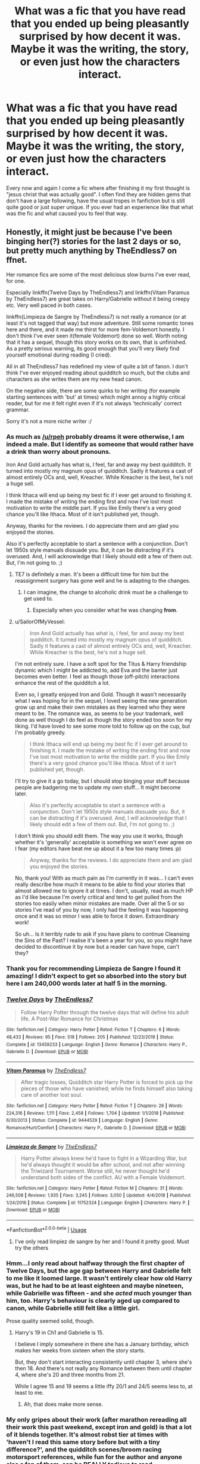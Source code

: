 #+TITLE: What was a fic that you have read that you ended up being pleasantly surprised by how decent it was. Maybe it was the writing, the story, or even just how the characters interact.

* What was a fic that you have read that you ended up being pleasantly surprised by how decent it was. Maybe it was the writing, the story, or even just how the characters interact.
:PROPERTIES:
:Author: madcow125
:Score: 32
:DateUnix: 1596665444.0
:DateShort: 2020-Aug-06
:FlairText: Discussion
:END:
Every now and again I come a fic where after finishing it my first thought is "jesus christ that was actually good". I often find they are hidden gems that don't have a large following, have the usual tropes in fanfiction but is still quite good or just super unique. If you ever had an experience like that what was the fic and what caused you to feel that way.


** Honestly, it might just be because I've been binging her(?) stories for the last 2 days or so, but pretty much anything by TheEndless7 on ffnet.

Her romance fics are some of the most delicious slow burns I've ever read, for one.

Especially linkffn(Twelve Days by TheEndless7) and linkffn(Vitam Paramus by TheEndless7) are great takes on Harry/Gabrielle without it being creepy etc. Very well paced in both cases.

linkffn(Limpieza de Sangre by TheEndless7) is not really a romance (or at least it's not tagged that way) but more adventure. Still some romantic tones here and there, and it made me thirst for more fem-Voldemort honestly. I don't think I've ever seen it(female Voldemort) done so well. Worth noting that it has a sequel, though this story works on its own, that is unfinished. As a pretty serious warning, its good enough that you'll very likely find yourself emotional during reading (I cried).

All in all TheEndless7 has redefined my view of quite a bit of fanon. I don't think I've ever enjoyed reading about quidditch so much, but the clubs and characters as she writes them are my new head canon.

On the negative side, there are some quirks to her writing (for example starting sentences with 'but' at times) which might annoy a highly critical reader, but for me it felt right even if it's not always 'technically' correct grammar.

Sorry it's not a more niche writer :/
:PROPERTIES:
:Author: SailorOfMyVessel
:Score: 12
:DateUnix: 1596666938.0
:DateShort: 2020-Aug-06
:END:

*** As much as [[/u/rpeh]] probably dreams it were otherwise, I am indeed a male. But I identify as someone that would rather have a drink than worry about pronouns.

Iron And Gold actually has what is, I feel, far and away my best quidditch. It turned into mostly my magnum opus of quidditch. Sadly it features a cast of almost entirely OCs and, well, Kreacher. While Kreacher is the best, he's not a huge sell.

I think Ithaca will end up being my best fic if I ever get around to finishing it. I made the mistake of writing the ending first and now I've lost most motivation to write the middle part. If you like Emily there's a very good chance you'll like Ithaca. Most of it isn't published yet, though.

Anyway, thanks for the reviews. I do appreciate them and am glad you enjoyed the stories.

Also it's perfectly acceptable to start a sentence with a conjunction. Don't let 1950s style manuals dissuade you. But, it can be distracting if it's overused. And, I will acknowledge that I likely should edit a few of them out. But, I'm not going to. ;)
:PROPERTIES:
:Author: TE7
:Score: 21
:DateUnix: 1596679976.0
:DateShort: 2020-Aug-06
:END:

**** TE7 is definitely a man. It's been a difficult time for him but the reassignment surgery has gone well and he is adapting to the changes.
:PROPERTIES:
:Author: rpeh
:Score: 5
:DateUnix: 1596697056.0
:DateShort: 2020-Aug-06
:END:

***** I can imagine, the change to alcoholic drink must be a challenge to get used to.
:PROPERTIES:
:Author: SailorOfMyVessel
:Score: 3
:DateUnix: 1596704370.0
:DateShort: 2020-Aug-06
:END:

****** Especially when you consider what he was changing *from*.
:PROPERTIES:
:Author: rpeh
:Score: 1
:DateUnix: 1596704949.0
:DateShort: 2020-Aug-06
:END:


**** u/SailorOfMyVessel:
#+begin_quote
  Iron And Gold actually has what is, I feel, far and away my best quidditch. It turned into mostly my magnum opus of quidditch. Sadly it features a cast of almost entirely OCs and, well, Kreacher. While Kreacher is the best, he's not a huge sell.
#+end_quote

I'm not entirely sure. I have a soft spot for the Titus & Harry friendship dynamic which I might be addicted to, add Eva and the banter just becomes even better. I feel as though those (off-pitch) interactions enhance the rest of the quidditch a lot.

Even so, I greatly enjoyed Iron and Gold. Though it wasn't necessarily what I was hoping for in the sequel, I loved seeing the new generation grow up and make their own mistakes as they learned who they were meant to be. The romance was, as seems to be your trademark, well done as well though I do feel as though the story ended too soon for my liking. I'd have loved to see some more told to follow up on the cup, but I'm probably greedy.

#+begin_quote
  I think Ithaca will end up being my best fic if I ever get around to finishing it. I made the mistake of writing the ending first and now I've lost most motivation to write the middle part. If you like Emily there's a very good chance you'll like Ithaca. Most of it isn't published yet, though.
#+end_quote

I'll try to give it a go today, but I should stop binging your stuff because people are badgering me to update my own stuff... It might become later.

#+begin_quote
  Also it's perfectly acceptable to start a sentence with a conjunction. Don't let 1950s style manuals dissuade you. But, it can be distracting if it's overused. And, I will acknowledge that I likely should edit a few of them out. But, I'm not going to. ;)
#+end_quote

I don't think you should edit them. The way you use it works, though whether it's 'generally' acceptable is something we won't ever agree on I fear (my editors have beat me up about it a few too many times :p)

#+begin_quote
  Anyway, thanks for the reviews. I do appreciate them and am glad you enjoyed the stories.
#+end_quote

No, thank you! With as much pain as I'm currently in it was... I can't even really describe how much it means to be able to find your stories that almost allowed me to ignore it at times. I don't, usually, read as much HP as I'd like because I'm overly critical and tend to get pulled from the stories too easily when minor mistakes are made. Over all the 5 or so stories I've read of you by now, I only had the feeling it was happening once and it was so minor I was able to force it down. Extraordinary work!

So uh... Is it terribly rude to ask if you have plans to continue Cleansing the Sins of the Past? I realise it's been a year for you, so you might have decided to discontinue it by now but a reader can have hope, can't they?
:PROPERTIES:
:Author: SailorOfMyVessel
:Score: 1
:DateUnix: 1596704222.0
:DateShort: 2020-Aug-06
:END:


*** Thank you for recommending Limpieza de Sangre I found it amazing! I didn't expect to get so absorbed into the story but here I am 240,000 words later at half 5 in the morning.
:PROPERTIES:
:Author: Uchidex
:Score: 5
:DateUnix: 1596688002.0
:DateShort: 2020-Aug-06
:END:


*** [[https://www.fanfiction.net/s/13459233/1/][*/Twelve Days/*]] by [[https://www.fanfiction.net/u/2638737/TheEndless7][/TheEndless7/]]

#+begin_quote
  Follow Harry Potter through the twelve days that will define his adult life. A Post-War Romance for Christmas
#+end_quote

^{/Site/:} ^{fanfiction.net} ^{*|*} ^{/Category/:} ^{Harry} ^{Potter} ^{*|*} ^{/Rated/:} ^{Fiction} ^{T} ^{*|*} ^{/Chapters/:} ^{6} ^{*|*} ^{/Words/:} ^{48,433} ^{*|*} ^{/Reviews/:} ^{95} ^{*|*} ^{/Favs/:} ^{518} ^{*|*} ^{/Follows/:} ^{205} ^{*|*} ^{/Published/:} ^{12/23/2019} ^{*|*} ^{/Status/:} ^{Complete} ^{*|*} ^{/id/:} ^{13459233} ^{*|*} ^{/Language/:} ^{English} ^{*|*} ^{/Genre/:} ^{Romance} ^{*|*} ^{/Characters/:} ^{Harry} ^{P.,} ^{Gabrielle} ^{D.} ^{*|*} ^{/Download/:} ^{[[http://www.ff2ebook.com/old/ffn-bot/index.php?id=13459233&source=ff&filetype=epub][EPUB]]} ^{or} ^{[[http://www.ff2ebook.com/old/ffn-bot/index.php?id=13459233&source=ff&filetype=mobi][MOBI]]}

--------------

[[https://www.fanfiction.net/s/9444529/1/][*/Vitam Paramus/*]] by [[https://www.fanfiction.net/u/2638737/TheEndless7][/TheEndless7/]]

#+begin_quote
  After tragic losses, Quidditch star Harry Potter is forced to pick up the pieces of those who have vanished; while he finds himself also taking care of another lost soul.
#+end_quote

^{/Site/:} ^{fanfiction.net} ^{*|*} ^{/Category/:} ^{Harry} ^{Potter} ^{*|*} ^{/Rated/:} ^{Fiction} ^{T} ^{*|*} ^{/Chapters/:} ^{26} ^{*|*} ^{/Words/:} ^{224,316} ^{*|*} ^{/Reviews/:} ^{1,111} ^{*|*} ^{/Favs/:} ^{2,458} ^{*|*} ^{/Follows/:} ^{1,704} ^{*|*} ^{/Updated/:} ^{1/1/2018} ^{*|*} ^{/Published/:} ^{6/30/2013} ^{*|*} ^{/Status/:} ^{Complete} ^{*|*} ^{/id/:} ^{9444529} ^{*|*} ^{/Language/:} ^{English} ^{*|*} ^{/Genre/:} ^{Romance/Hurt/Comfort} ^{*|*} ^{/Characters/:} ^{Harry} ^{P.,} ^{Gabrielle} ^{D.} ^{*|*} ^{/Download/:} ^{[[http://www.ff2ebook.com/old/ffn-bot/index.php?id=9444529&source=ff&filetype=epub][EPUB]]} ^{or} ^{[[http://www.ff2ebook.com/old/ffn-bot/index.php?id=9444529&source=ff&filetype=mobi][MOBI]]}

--------------

[[https://www.fanfiction.net/s/11752324/1/][*/Limpieza de Sangre/*]] by [[https://www.fanfiction.net/u/2638737/TheEndless7][/TheEndless7/]]

#+begin_quote
  Harry Potter always knew he'd have to fight in a Wizarding War, but he'd always thought it would be after school, and not after winning the Triwizard Tournament. Worse still, he never thought he'd understand both sides of the conflict. AU with a Female Voldemort.
#+end_quote

^{/Site/:} ^{fanfiction.net} ^{*|*} ^{/Category/:} ^{Harry} ^{Potter} ^{*|*} ^{/Rated/:} ^{Fiction} ^{M} ^{*|*} ^{/Chapters/:} ^{31} ^{*|*} ^{/Words/:} ^{246,508} ^{*|*} ^{/Reviews/:} ^{1,935} ^{*|*} ^{/Favs/:} ^{3,245} ^{*|*} ^{/Follows/:} ^{3,050} ^{*|*} ^{/Updated/:} ^{4/4/2018} ^{*|*} ^{/Published/:} ^{1/24/2016} ^{*|*} ^{/Status/:} ^{Complete} ^{*|*} ^{/id/:} ^{11752324} ^{*|*} ^{/Language/:} ^{English} ^{*|*} ^{/Characters/:} ^{Harry} ^{P.} ^{*|*} ^{/Download/:} ^{[[http://www.ff2ebook.com/old/ffn-bot/index.php?id=11752324&source=ff&filetype=epub][EPUB]]} ^{or} ^{[[http://www.ff2ebook.com/old/ffn-bot/index.php?id=11752324&source=ff&filetype=mobi][MOBI]]}

--------------

*FanfictionBot*^{2.0.0-beta} | [[https://github.com/tusing/reddit-ffn-bot/wiki/Usage][Usage]]
:PROPERTIES:
:Author: FanfictionBot
:Score: 2
:DateUnix: 1596666974.0
:DateShort: 2020-Aug-06
:END:

**** I've only read limpiez de sangre by her and I found it pretty good. Must try the others
:PROPERTIES:
:Author: madcow125
:Score: 3
:DateUnix: 1596667430.0
:DateShort: 2020-Aug-06
:END:


*** Hmm...I only read about halfway through the first chapter of Twelve Days, but the age gap between Harry and Gabrielle felt to me like it loomed large. It wasn't entirely clear how old Harry was, but he had to be at least eighteen and maybe nineteen, while Gabrielle was fifteen - and she /acted/ much younger than him, too. Harry's behaviour is clearly aged up compared to canon, while Gabrielle still felt like a little girl.

Prose quality seemed solid, though.
:PROPERTIES:
:Author: thrawnca
:Score: 1
:DateUnix: 1596718366.0
:DateShort: 2020-Aug-06
:END:

**** Harry's 19 in Ch1 and Gabrielle is 15.

I believe I imply somewhere in there she has a January birthday, which makes her weeks from sixteen when the story starts.

But, they don't start interacting consistently until chapter 3, where she's then 18. And there's not really any Romance between them until chapter 4, where she's 20 and three months from 21.

While I agree 15 and 19 seems a little iffy 20/1 and 24/5 seems less to, at least to me.
:PROPERTIES:
:Author: TE7
:Score: 4
:DateUnix: 1596719940.0
:DateShort: 2020-Aug-06
:END:

***** Ah, that does make more sense.
:PROPERTIES:
:Author: thrawnca
:Score: 1
:DateUnix: 1596720509.0
:DateShort: 2020-Aug-06
:END:


*** My only gripes about their work (after marathon rereading all their work this past weekend, except iron and gold) is that a lot of it blends together. It's almost robst tier at times with 'haven't I read this same story before but with a tiny difference?', and the quidditch scenes/broom racing motorsport references, while fun for the author and anyone else a fan of them, can be REALLY tedious to read.

Overall, absolutely more than worth a read of at least one of them, and as you said, it's an interesting change to typical fanfic romance and probably the best quidditch scenes, but I felt the negatives do warrant discussion/I'm interested in others opinions
:PROPERTIES:
:Author: EnnJayBee
:Score: 1
:DateUnix: 1596725774.0
:DateShort: 2020-Aug-06
:END:


** The summary of linkffn(Grow Young With Me) put me off reading it at first, but for some reason I tried it anyway and found that the summary was really misleading and the story is great. Really tugs at the heart strings.

Also, the premise of linkffn(The Pureblood Pretense) sounded rather mundane at first, and I ignored it until quite recently, but it turns out that the author did a really good job of developing that premise and giving the story depth. Even when "Rigel" seems overpowered, there's always a cost - like the fact that fame is a danger to the pretense. Or when she's imprisoned and tortured for days by someone who wants to steal her magic, then essentially buried alive, and ends up with a foreign presence of dubious loyalties embedded in her mind.

#+begin_quote
  "I find a small pot of good tea can reduce many troubling problems to a manageable size," the Headmaster commented when a house elf had delivered the tea tray and poured them both cups.

  Rigel swirled the tea pensively, watching the little twister in the center of her cup with detached curiosity. "Would that tea could reduce an entire nation's pride and folly to a more manageable size," she said after a moment.

  Dumbledore hummed thoughtfully. "You'd have to poison a great deal of tea."
#+end_quote
:PROPERTIES:
:Author: thrawnca
:Score: 4
:DateUnix: 1596695441.0
:DateShort: 2020-Aug-06
:END:

*** [[https://www.fanfiction.net/s/11111990/1/][*/Grow Young with Me/*]] by [[https://www.fanfiction.net/u/997444/Taliesin19][/Taliesin19/]]

#+begin_quote
  He always sat there, just staring out the window. The nameless man with sad eyes. He bothered no one, and no one bothered him. Until now, that is. Abigail Waters knew her curiosity would one day be the death of her...but not today. Today it would give her life instead.
#+end_quote

^{/Site/:} ^{fanfiction.net} ^{*|*} ^{/Category/:} ^{Harry} ^{Potter} ^{*|*} ^{/Rated/:} ^{Fiction} ^{T} ^{*|*} ^{/Chapters/:} ^{28} ^{*|*} ^{/Words/:} ^{242,170} ^{*|*} ^{/Reviews/:} ^{1,879} ^{*|*} ^{/Favs/:} ^{4,944} ^{*|*} ^{/Follows/:} ^{6,117} ^{*|*} ^{/Updated/:} ^{6/15} ^{*|*} ^{/Published/:} ^{3/14/2015} ^{*|*} ^{/id/:} ^{11111990} ^{*|*} ^{/Language/:} ^{English} ^{*|*} ^{/Genre/:} ^{Family/Romance} ^{*|*} ^{/Characters/:} ^{Harry} ^{P.,} ^{OC} ^{*|*} ^{/Download/:} ^{[[http://www.ff2ebook.com/old/ffn-bot/index.php?id=11111990&source=ff&filetype=epub][EPUB]]} ^{or} ^{[[http://www.ff2ebook.com/old/ffn-bot/index.php?id=11111990&source=ff&filetype=mobi][MOBI]]}

--------------

[[https://www.fanfiction.net/s/7613196/1/][*/The Pureblood Pretense/*]] by [[https://www.fanfiction.net/u/3489773/murkybluematter][/murkybluematter/]]

#+begin_quote
  Harriett Potter dreams of going to Hogwarts, but in an AU where the school only accepts purebloods, the only way to reach her goal is to switch places with her pureblood cousin---the only problem? Her cousin is a boy. Alanna the Lioness take on HP.
#+end_quote

^{/Site/:} ^{fanfiction.net} ^{*|*} ^{/Category/:} ^{Harry} ^{Potter} ^{*|*} ^{/Rated/:} ^{Fiction} ^{T} ^{*|*} ^{/Chapters/:} ^{22} ^{*|*} ^{/Words/:} ^{229,389} ^{*|*} ^{/Reviews/:} ^{1,089} ^{*|*} ^{/Favs/:} ^{2,761} ^{*|*} ^{/Follows/:} ^{1,136} ^{*|*} ^{/Updated/:} ^{6/20/2012} ^{*|*} ^{/Published/:} ^{12/5/2011} ^{*|*} ^{/Status/:} ^{Complete} ^{*|*} ^{/id/:} ^{7613196} ^{*|*} ^{/Language/:} ^{English} ^{*|*} ^{/Genre/:} ^{Adventure/Friendship} ^{*|*} ^{/Characters/:} ^{Harry} ^{P.,} ^{Draco} ^{M.} ^{*|*} ^{/Download/:} ^{[[http://www.ff2ebook.com/old/ffn-bot/index.php?id=7613196&source=ff&filetype=epub][EPUB]]} ^{or} ^{[[http://www.ff2ebook.com/old/ffn-bot/index.php?id=7613196&source=ff&filetype=mobi][MOBI]]}

--------------

*FanfictionBot*^{2.0.0-beta} | [[https://github.com/tusing/reddit-ffn-bot/wiki/Usage][Usage]]
:PROPERTIES:
:Author: FanfictionBot
:Score: 1
:DateUnix: 1596695462.0
:DateShort: 2020-Aug-06
:END:


** I've really enjoyed linkffn(Dark and Light by Pleasedial123), it's a emotionless Harry fix that is incredibly written and structured and insanely interesting (haven't red it in a while so not sure if there's explicit sex scenes but Ik gay scenes are implied.
:PROPERTIES:
:Author: Matchubaka137
:Score: 3
:DateUnix: 1596677419.0
:DateShort: 2020-Aug-06
:END:

*** [[https://www.fanfiction.net/s/4924413/1/][*/Dark and Light/*]] by [[https://www.fanfiction.net/u/1348553/Pleasedial123][/Pleasedial123/]]

#+begin_quote
  He was a genius. He could paint, play music, talk to snakes, control fire. He was more powerful and intelligent then any knew. He had strong 'friends'. The problem was, he had few emotions. Dark Harry. I Do Not Own Harry Potter. -Slash-
#+end_quote

^{/Site/:} ^{fanfiction.net} ^{*|*} ^{/Category/:} ^{Harry} ^{Potter} ^{*|*} ^{/Rated/:} ^{Fiction} ^{M} ^{*|*} ^{/Chapters/:} ^{53} ^{*|*} ^{/Words/:} ^{102,267} ^{*|*} ^{/Reviews/:} ^{3,308} ^{*|*} ^{/Favs/:} ^{10,189} ^{*|*} ^{/Follows/:} ^{5,620} ^{*|*} ^{/Updated/:} ^{7/22/2012} ^{*|*} ^{/Published/:} ^{3/15/2009} ^{*|*} ^{/Status/:} ^{Complete} ^{*|*} ^{/id/:} ^{4924413} ^{*|*} ^{/Language/:} ^{English} ^{*|*} ^{/Characters/:} ^{Harry} ^{P.} ^{*|*} ^{/Download/:} ^{[[http://www.ff2ebook.com/old/ffn-bot/index.php?id=4924413&source=ff&filetype=epub][EPUB]]} ^{or} ^{[[http://www.ff2ebook.com/old/ffn-bot/index.php?id=4924413&source=ff&filetype=mobi][MOBI]]}

--------------

*FanfictionBot*^{2.0.0-beta} | [[https://github.com/tusing/reddit-ffn-bot/wiki/Usage][Usage]]
:PROPERTIES:
:Author: FanfictionBot
:Score: 2
:DateUnix: 1596677449.0
:DateShort: 2020-Aug-06
:END:


** There was a surprisingly good WGWL fic on ao3 called "You get what you give" by WaterMellonsFellons (idk how to spell it). It explored the "different girl who lived trope", "twin" trope, as well as Slytherin fem!Harry, the dynamic between Lily and James, and different heirships. It was also- strangely- a Tomarry, and used those terrible nicknames for Voldemort in jest. I find myself going back quite often to reread it.

There were a few things I enjoyed. It was not too tropey, and imo the writer delivered quite well. The author also incorporated their knowledge of ice skating, giving the female Harry (Belladonna) a sport. She is not the prophecy child, and instead, the burden is on her sister, Prue. Then it diverts into different blood magic, using Tom's diary in CoS and having Bella work with him to deal with Lily, Theo Nott's grandfather, and Karokoff.
:PROPERTIES:
:Author: thezestywalru23
:Score: 3
:DateUnix: 1596684047.0
:DateShort: 2020-Aug-06
:END:

*** linkao3(14462256)
:PROPERTIES:
:Author: SkyRider123
:Score: 2
:DateUnix: 1596704036.0
:DateShort: 2020-Aug-06
:END:


*** I particularly enjoyed Prue in that story, with what little scenes she gets it's genuinely refreshing to see the favoured 'destiny' child in these fics not be a jerkass but also not do a 180 turn to be a perfectly nice person.
:PROPERTIES:
:Author: Strakk012
:Score: 2
:DateUnix: 1596704782.0
:DateShort: 2020-Aug-06
:END:


** Hm. There must've been a bunch. Here are some that I remember.

Linkffn(Across the Universe by mira mirth) - I liked how reasonable people were and how it was entirely character-focused. No forced over-dramatics, but not a fairy tale happy reunion.

Linkffn(Constant Vigilance by Kevin3) - I've never read another fic cover Moody training Tonks. I was pleasantly surprised by the silly fun of the fic.

Linkffn(World On Fire by WiseTomato) - I find badass Old Man Harry fics to be quite rare, so it was quite nice to stumble into a decent one. I really wasn't expecting it in a Mass Effect crossover.

Linkffn(There May Be Some Collateral Damage by metisket) - I had very low expectations of any HPxBleach crossovers. This one isn't overly short and it doesn't drag on and it's complete. And I thought it was pretty hilarious.
:PROPERTIES:
:Author: TheVoteMote
:Score: 2
:DateUnix: 1596693972.0
:DateShort: 2020-Aug-06
:END:

*** [[https://www.fanfiction.net/s/4180686/1/][*/Across the Universe/*]] by [[https://www.fanfiction.net/u/1541187/mira-mirth][/mira mirth/]]

#+begin_quote
  Vague spoilers for PS-HBP. One-shot. James Potter observes as Harry arrives to an alternate dimension where his parents are alive and Neville is the Boy-Who-Lived. Trying to teach old cliches new tricks, here.
#+end_quote

^{/Site/:} ^{fanfiction.net} ^{*|*} ^{/Category/:} ^{Harry} ^{Potter} ^{*|*} ^{/Rated/:} ^{Fiction} ^{T} ^{*|*} ^{/Words/:} ^{3,885} ^{*|*} ^{/Reviews/:} ^{729} ^{*|*} ^{/Favs/:} ^{4,952} ^{*|*} ^{/Follows/:} ^{959} ^{*|*} ^{/Published/:} ^{4/6/2008} ^{*|*} ^{/Status/:} ^{Complete} ^{*|*} ^{/id/:} ^{4180686} ^{*|*} ^{/Language/:} ^{English} ^{*|*} ^{/Genre/:} ^{Drama} ^{*|*} ^{/Characters/:} ^{Harry} ^{P.,} ^{James} ^{P.} ^{*|*} ^{/Download/:} ^{[[http://www.ff2ebook.com/old/ffn-bot/index.php?id=4180686&source=ff&filetype=epub][EPUB]]} ^{or} ^{[[http://www.ff2ebook.com/old/ffn-bot/index.php?id=4180686&source=ff&filetype=mobi][MOBI]]}

--------------

[[https://www.fanfiction.net/s/10733593/1/][*/Constant Vigilance/*]] by [[https://www.fanfiction.net/u/279988/Kevin3][/Kevin3/]]

#+begin_quote
  What? Why was Amelia snickering? Surely it was a good thing to have such a legendary auror like Alastor Moody as a mentor... right?
#+end_quote

^{/Site/:} ^{fanfiction.net} ^{*|*} ^{/Category/:} ^{Harry} ^{Potter} ^{*|*} ^{/Rated/:} ^{Fiction} ^{K+} ^{*|*} ^{/Words/:} ^{2,865} ^{*|*} ^{/Reviews/:} ^{15} ^{*|*} ^{/Favs/:} ^{135} ^{*|*} ^{/Follows/:} ^{46} ^{*|*} ^{/Published/:} ^{10/3/2014} ^{*|*} ^{/id/:} ^{10733593} ^{*|*} ^{/Language/:} ^{English} ^{*|*} ^{/Genre/:} ^{Humor/Adventure} ^{*|*} ^{/Download/:} ^{[[http://www.ff2ebook.com/old/ffn-bot/index.php?id=10733593&source=ff&filetype=epub][EPUB]]} ^{or} ^{[[http://www.ff2ebook.com/old/ffn-bot/index.php?id=10733593&source=ff&filetype=mobi][MOBI]]}

--------------

[[https://www.fanfiction.net/s/12826674/1/][*/World On Fire/*]] by [[https://www.fanfiction.net/u/1862022/WiseTomato][/WiseTomato/]]

#+begin_quote
  The day the Reapers invaded Earth, one landed on Hogwarts. The castle survived, but the Statute of Secrecy won't.
#+end_quote

^{/Site/:} ^{fanfiction.net} ^{*|*} ^{/Category/:} ^{Harry} ^{Potter} ^{+} ^{Mass} ^{Effect} ^{Crossover} ^{*|*} ^{/Rated/:} ^{Fiction} ^{M} ^{*|*} ^{/Words/:} ^{11,794} ^{*|*} ^{/Reviews/:} ^{60} ^{*|*} ^{/Favs/:} ^{458} ^{*|*} ^{/Follows/:} ^{713} ^{*|*} ^{/Published/:} ^{2/6/2018} ^{*|*} ^{/id/:} ^{12826674} ^{*|*} ^{/Language/:} ^{English} ^{*|*} ^{/Genre/:} ^{Fantasy/Adventure} ^{*|*} ^{/Characters/:} ^{Harry} ^{P.} ^{*|*} ^{/Download/:} ^{[[http://www.ff2ebook.com/old/ffn-bot/index.php?id=12826674&source=ff&filetype=epub][EPUB]]} ^{or} ^{[[http://www.ff2ebook.com/old/ffn-bot/index.php?id=12826674&source=ff&filetype=mobi][MOBI]]}

--------------

[[https://www.fanfiction.net/s/12566884/1/][*/Are You Sure This Is A Good Idea?/*]] by [[https://www.fanfiction.net/u/9392463/BuffPidgey][/BuffPidgey/]]

#+begin_quote
  For political reasons, Britain asks Amestris for a bodyguard. For political reasons, Amestris sends the Fullmetal Alchemist. Unfortunately for both sides, neither Harry nor Ed really like this idea. Unfortunately for both boys, they're stuck with it. Crossposted on AO3
#+end_quote

^{/Site/:} ^{fanfiction.net} ^{*|*} ^{/Category/:} ^{Harry} ^{Potter} ^{+} ^{Fullmetal} ^{Alchemist} ^{Crossover} ^{*|*} ^{/Rated/:} ^{Fiction} ^{T} ^{*|*} ^{/Chapters/:} ^{20} ^{*|*} ^{/Words/:} ^{103,390} ^{*|*} ^{/Reviews/:} ^{298} ^{*|*} ^{/Favs/:} ^{657} ^{*|*} ^{/Follows/:} ^{991} ^{*|*} ^{/Updated/:} ^{5/20} ^{*|*} ^{/Published/:} ^{7/10/2017} ^{*|*} ^{/id/:} ^{12566884} ^{*|*} ^{/Language/:} ^{English} ^{*|*} ^{/Genre/:} ^{Adventure} ^{*|*} ^{/Download/:} ^{[[http://www.ff2ebook.com/old/ffn-bot/index.php?id=12566884&source=ff&filetype=epub][EPUB]]} ^{or} ^{[[http://www.ff2ebook.com/old/ffn-bot/index.php?id=12566884&source=ff&filetype=mobi][MOBI]]}

--------------

*FanfictionBot*^{2.0.0-beta} | [[https://github.com/tusing/reddit-ffn-bot/wiki/Usage][Usage]]
:PROPERTIES:
:Author: FanfictionBot
:Score: 1
:DateUnix: 1596694016.0
:DateShort: 2020-Aug-06
:END:


*** If you're interested, there's a little bit of Moody training Tonks in linkffn(Innocent), though it's nothing so over-the-top :D. Thanks for sharing!
:PROPERTIES:
:Author: thrawnca
:Score: 1
:DateUnix: 1596716132.0
:DateShort: 2020-Aug-06
:END:

**** [[https://www.fanfiction.net/s/9469064/1/][*/Innocent/*]] by [[https://www.fanfiction.net/u/4684913/MarauderLover7][/MarauderLover7/]]

#+begin_quote
  Mr and Mrs Dursley of Number Four, Privet Drive, were happy to say they were perfectly normal, thank you very much. The same could not be said for their eight year old nephew, but his godfather wanted him anyway.
#+end_quote

^{/Site/:} ^{fanfiction.net} ^{*|*} ^{/Category/:} ^{Harry} ^{Potter} ^{*|*} ^{/Rated/:} ^{Fiction} ^{M} ^{*|*} ^{/Chapters/:} ^{80} ^{*|*} ^{/Words/:} ^{494,191} ^{*|*} ^{/Reviews/:} ^{2,258} ^{*|*} ^{/Favs/:} ^{5,441} ^{*|*} ^{/Follows/:} ^{2,804} ^{*|*} ^{/Updated/:} ^{2/8/2014} ^{*|*} ^{/Published/:} ^{7/7/2013} ^{*|*} ^{/Status/:} ^{Complete} ^{*|*} ^{/id/:} ^{9469064} ^{*|*} ^{/Language/:} ^{English} ^{*|*} ^{/Genre/:} ^{Drama/Family} ^{*|*} ^{/Characters/:} ^{Harry} ^{P.,} ^{Sirius} ^{B.} ^{*|*} ^{/Download/:} ^{[[http://www.ff2ebook.com/old/ffn-bot/index.php?id=9469064&source=ff&filetype=epub][EPUB]]} ^{or} ^{[[http://www.ff2ebook.com/old/ffn-bot/index.php?id=9469064&source=ff&filetype=mobi][MOBI]]}

--------------

*FanfictionBot*^{2.0.0-beta} | [[https://github.com/tusing/reddit-ffn-bot/wiki/Usage][Usage]]
:PROPERTIES:
:Author: FanfictionBot
:Score: 1
:DateUnix: 1596716147.0
:DateShort: 2020-Aug-06
:END:


** linkffn(The Legacy Preservation Act).

It's surprisingly good for a crappy premise.

It avoids pretty much all the cliches you'd expect from something like this. Even when it does it, it never goes to extreme.
:PROPERTIES:
:Author: usernamesaretaken3
:Score: 2
:DateUnix: 1596702341.0
:DateShort: 2020-Aug-06
:END:

*** [[https://www.fanfiction.net/s/10649604/1/][*/The Legacy Preservation Act/*]] by [[https://www.fanfiction.net/u/649126/James-Spookie][/James Spookie/]]

#+begin_quote
  Last Heirs of noble bloodlines are forced to marry in order to prevent wizards from becoming extinct thanks to a new law passed by the Ministry in order to distract the public from listening to Dumbledore's warnings of Voldemort's return. Rated M, so once again if you are easily offended, just don't read it.
#+end_quote

^{/Site/:} ^{fanfiction.net} ^{*|*} ^{/Category/:} ^{Harry} ^{Potter} ^{*|*} ^{/Rated/:} ^{Fiction} ^{M} ^{*|*} ^{/Chapters/:} ^{30} ^{*|*} ^{/Words/:} ^{302,933} ^{*|*} ^{/Reviews/:} ^{3,038} ^{*|*} ^{/Favs/:} ^{8,935} ^{*|*} ^{/Follows/:} ^{8,649} ^{*|*} ^{/Updated/:} ^{11/1/2017} ^{*|*} ^{/Published/:} ^{8/26/2014} ^{*|*} ^{/Status/:} ^{Complete} ^{*|*} ^{/id/:} ^{10649604} ^{*|*} ^{/Language/:} ^{English} ^{*|*} ^{/Genre/:} ^{Drama} ^{*|*} ^{/Characters/:} ^{<Harry} ^{P.,} ^{Daphne} ^{G.>} ^{<Neville} ^{L.,} ^{Tracey} ^{D.>} ^{*|*} ^{/Download/:} ^{[[http://www.ff2ebook.com/old/ffn-bot/index.php?id=10649604&source=ff&filetype=epub][EPUB]]} ^{or} ^{[[http://www.ff2ebook.com/old/ffn-bot/index.php?id=10649604&source=ff&filetype=mobi][MOBI]]}

--------------

*FanfictionBot*^{2.0.0-beta} | [[https://github.com/tusing/reddit-ffn-bot/wiki/Usage][Usage]]
:PROPERTIES:
:Author: FanfictionBot
:Score: 1
:DateUnix: 1596702363.0
:DateShort: 2020-Aug-06
:END:


** linkffn([[https://m.fanfiction.net/s/10868642/1/Blurring-Reality]])

Summary seems silly, but the story is anything but. It's well written and goes in a very unexpected direction.
:PROPERTIES:
:Author: Llolola
:Score: 2
:DateUnix: 1596705865.0
:DateShort: 2020-Aug-06
:END:

*** [[https://www.fanfiction.net/s/10868642/1/][*/Blurring Reality/*]] by [[https://www.fanfiction.net/u/4663863/Terrific-Lunacy][/Terrific Lunacy/]]

#+begin_quote
  Tom Riddle, top student of the prestigious Hogwarts School for Dance. Albus Dumbledore, searching for the hero in his famous end of year performance by holding open auditions. Harry Potter, attending said auditions only to listen to the live music for free. Severus Snape, dance instructor, tolerating nothing but perfection. The line between imagination and reality, a fickle thing.
#+end_quote

^{/Site/:} ^{fanfiction.net} ^{*|*} ^{/Category/:} ^{Harry} ^{Potter} ^{*|*} ^{/Rated/:} ^{Fiction} ^{T} ^{*|*} ^{/Chapters/:} ^{12} ^{*|*} ^{/Words/:} ^{60,587} ^{*|*} ^{/Reviews/:} ^{1,015} ^{*|*} ^{/Favs/:} ^{1,680} ^{*|*} ^{/Follows/:} ^{1,966} ^{*|*} ^{/Updated/:} ^{7/24/2017} ^{*|*} ^{/Published/:} ^{12/4/2014} ^{*|*} ^{/id/:} ^{10868642} ^{*|*} ^{/Language/:} ^{English} ^{*|*} ^{/Genre/:} ^{Suspense/Drama} ^{*|*} ^{/Characters/:} ^{Harry} ^{P.,} ^{Tom} ^{R.} ^{Jr.,} ^{Voldemort,} ^{Severus} ^{S.} ^{*|*} ^{/Download/:} ^{[[http://www.ff2ebook.com/old/ffn-bot/index.php?id=10868642&source=ff&filetype=epub][EPUB]]} ^{or} ^{[[http://www.ff2ebook.com/old/ffn-bot/index.php?id=10868642&source=ff&filetype=mobi][MOBI]]}

--------------

*FanfictionBot*^{2.0.0-beta} | [[https://github.com/tusing/reddit-ffn-bot/wiki/Usage][Usage]]
:PROPERTIES:
:Author: FanfictionBot
:Score: 1
:DateUnix: 1596705882.0
:DateShort: 2020-Aug-06
:END:


** I recently read [[https://www.fanfiction.net/s/5441799/1/The-Professor-s-Discretion]]\\
I didn't expect much but I was happily surprised, I think it was pretty good.
:PROPERTIES:
:Author: tangerine_tendencies
:Score: 2
:DateUnix: 1596677577.0
:DateShort: 2020-Aug-06
:END:

*** ffnbot!parent
:PROPERTIES:
:Author: thrawnca
:Score: 1
:DateUnix: 1596717001.0
:DateShort: 2020-Aug-06
:END:


*** [[https://www.fanfiction.net/s/5441799/1/][*/The Professor's Discretion/*]] by [[https://www.fanfiction.net/u/2090117/Twelve-Years-in-Azkaban][/Twelve Years in Azkaban/]]

#+begin_quote
  The only thing keeping Hermione out of trouble and Harry Potter alive is... the Professor's Discretion. AU.
#+end_quote

^{/Site/:} ^{fanfiction.net} ^{*|*} ^{/Category/:} ^{Harry} ^{Potter} ^{*|*} ^{/Rated/:} ^{Fiction} ^{T} ^{*|*} ^{/Chapters/:} ^{22} ^{*|*} ^{/Words/:} ^{138,741} ^{*|*} ^{/Reviews/:} ^{1,016} ^{*|*} ^{/Favs/:} ^{1,326} ^{*|*} ^{/Follows/:} ^{667} ^{*|*} ^{/Updated/:} ^{9/30/2011} ^{*|*} ^{/Published/:} ^{10/14/2009} ^{*|*} ^{/Status/:} ^{Complete} ^{*|*} ^{/id/:} ^{5441799} ^{*|*} ^{/Language/:} ^{English} ^{*|*} ^{/Genre/:} ^{Drama/Hurt/Comfort} ^{*|*} ^{/Characters/:} ^{Hermione} ^{G.,} ^{Severus} ^{S.} ^{*|*} ^{/Download/:} ^{[[http://www.ff2ebook.com/old/ffn-bot/index.php?id=5441799&source=ff&filetype=epub][EPUB]]} ^{or} ^{[[http://www.ff2ebook.com/old/ffn-bot/index.php?id=5441799&source=ff&filetype=mobi][MOBI]]}

--------------

*FanfictionBot*^{2.0.0-beta} | [[https://github.com/tusing/reddit-ffn-bot/wiki/Usage][Usage]]
:PROPERTIES:
:Author: FanfictionBot
:Score: 0
:DateUnix: 1596717025.0
:DateShort: 2020-Aug-06
:END:


** This is a work of art:

linkao3([[https://archiveofourown.org/works/638325]])
:PROPERTIES:
:Author: MTheLoud
:Score: 2
:DateUnix: 1596678033.0
:DateShort: 2020-Aug-06
:END:

*** [[https://archiveofourown.org/works/638325][*/Romance of the Age/*]] by [[https://www.archiveofourown.org/users/nimmieamee/pseuds/nimmieamee][/nimmieamee/]]

#+begin_quote
  The rise of Severus Snape, who was born miserable and low and had nowhere to go, really, but up.
#+end_quote

^{/Site/:} ^{Archive} ^{of} ^{Our} ^{Own} ^{*|*} ^{/Fandom/:} ^{Harry} ^{Potter} ^{-} ^{J.} ^{K.} ^{Rowling} ^{*|*} ^{/Published/:} ^{2013-01-14} ^{*|*} ^{/Words/:} ^{22745} ^{*|*} ^{/Chapters/:} ^{1/1} ^{*|*} ^{/Comments/:} ^{68} ^{*|*} ^{/Kudos/:} ^{269} ^{*|*} ^{/Bookmarks/:} ^{113} ^{*|*} ^{/Hits/:} ^{9479} ^{*|*} ^{/ID/:} ^{638325} ^{*|*} ^{/Download/:} ^{[[https://archiveofourown.org/downloads/638325/Romance%20of%20the%20Age.epub?updated_at=1404337706][EPUB]]} ^{or} ^{[[https://archiveofourown.org/downloads/638325/Romance%20of%20the%20Age.mobi?updated_at=1404337706][MOBI]]}

--------------

*FanfictionBot*^{2.0.0-beta} | [[https://github.com/tusing/reddit-ffn-bot/wiki/Usage][Usage]]
:PROPERTIES:
:Author: FanfictionBot
:Score: 2
:DateUnix: 1596678054.0
:DateShort: 2020-Aug-06
:END:


** linkao3(before the door of hell lamps burned by basketofnovas) Incredible world building, first in my book even ahead of linkffn(Victoria Potter by Taure), and that's because almost all of it has at least some canonical backing, and brings a whole new light to the wizarding world.
:PROPERTIES:
:Author: smlt_101
:Score: 2
:DateUnix: 1596691178.0
:DateShort: 2020-Aug-06
:END:

*** [[https://archiveofourown.org/works/22220911][*/before the door of hell lamps burned/*]] by [[https://www.archiveofourown.org/users/slashmarks/pseuds/basketofnovas][/basketofnovas (slashmarks)/]]

#+begin_quote
  In which Harry goes to live with his godfather in the summer of 1994, Peter Pettigrew goes to Azkaban, and a lot of things change.
#+end_quote

^{/Site/:} ^{Archive} ^{of} ^{Our} ^{Own} ^{*|*} ^{/Fandom/:} ^{Harry} ^{Potter} ^{-} ^{J.} ^{K.} ^{Rowling} ^{*|*} ^{/Published/:} ^{2020-01-12} ^{*|*} ^{/Updated/:} ^{2020-07-22} ^{*|*} ^{/Words/:} ^{173246} ^{*|*} ^{/Chapters/:} ^{46/53} ^{*|*} ^{/Comments/:} ^{1174} ^{*|*} ^{/Kudos/:} ^{603} ^{*|*} ^{/Bookmarks/:} ^{221} ^{*|*} ^{/Hits/:} ^{22407} ^{*|*} ^{/ID/:} ^{22220911} ^{*|*} ^{/Download/:} ^{[[https://archiveofourown.org/downloads/22220911/before%20the%20door%20of%20hell.epub?updated_at=1595475462][EPUB]]} ^{or} ^{[[https://archiveofourown.org/downloads/22220911/before%20the%20door%20of%20hell.mobi?updated_at=1595475462][MOBI]]}

--------------

[[https://www.fanfiction.net/s/12713828/1/][*/Victoria Potter/*]] by [[https://www.fanfiction.net/u/883762/Taure][/Taure/]]

#+begin_quote
  Magically talented, Slytherin fem!Harry. Years 1-3 of Victoria Potter's adventures at Hogwarts, with a strong focus on magic, friendship, and boarding school life. Mostly canonical world but avoids rehash of canon plotlines. No bashing, no kid politicians, no 11-year-old romances. First Year complete as of chapter 12.
#+end_quote

^{/Site/:} ^{fanfiction.net} ^{*|*} ^{/Category/:} ^{Harry} ^{Potter} ^{*|*} ^{/Rated/:} ^{Fiction} ^{T} ^{*|*} ^{/Chapters/:} ^{24} ^{*|*} ^{/Words/:} ^{174,159} ^{*|*} ^{/Reviews/:} ^{775} ^{*|*} ^{/Favs/:} ^{1,891} ^{*|*} ^{/Follows/:} ^{2,631} ^{*|*} ^{/Updated/:} ^{6/2} ^{*|*} ^{/Published/:} ^{11/4/2017} ^{*|*} ^{/id/:} ^{12713828} ^{*|*} ^{/Language/:} ^{English} ^{*|*} ^{/Genre/:} ^{Friendship} ^{*|*} ^{/Characters/:} ^{Harry} ^{P.,} ^{Pansy} ^{P.,} ^{Susan} ^{B.,} ^{Daphne} ^{G.} ^{*|*} ^{/Download/:} ^{[[http://www.ff2ebook.com/old/ffn-bot/index.php?id=12713828&source=ff&filetype=epub][EPUB]]} ^{or} ^{[[http://www.ff2ebook.com/old/ffn-bot/index.php?id=12713828&source=ff&filetype=mobi][MOBI]]}

--------------

*FanfictionBot*^{2.0.0-beta} | [[https://github.com/tusing/reddit-ffn-bot/wiki/Usage][Usage]]
:PROPERTIES:
:Author: FanfictionBot
:Score: 1
:DateUnix: 1596691195.0
:DateShort: 2020-Aug-06
:END:
